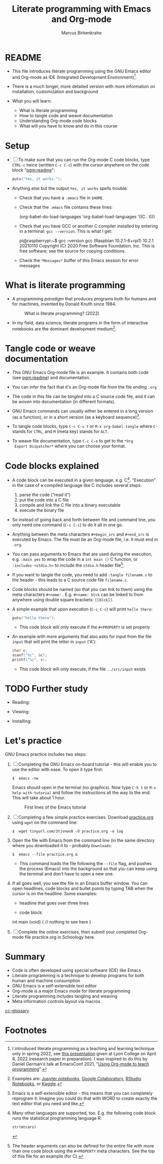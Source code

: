 #+TITLE:Literate programming with Emacs and Org-mode
#+AUTHOR:Marcus Birkenkrahe
#+SUBTITLE:
#+STARTUP:overview hideblocks
#+OPTIONS: toc:1 ^:nil
#+PROPERTY: header-args:C :includes <stdio.h> :main yes :exports both :contents both :results output
* README

  * This file introduces literate programming using the GNU Emacs
    editor and Org-mode as IDE (Integrated Development
    Environment)[fn:1].

  * There is a much longer, more detailed version with more
    information on installation, customization and background

  * What you will learn:

    - What is literate programming
    - How to tangle code and weave documentation
    - Understanding Org-mode code blocks
    - What will you have to know and do in this course

* Setup

  * [ ] To make sure that you can run the Org-mode C code blocks, type
    ~CTRL-c~ twice (written ~C-c C-c~) with the cursor anywhere on the
    code block "[[pgm:readme]]":

    #+name: pgm:readme
    #+begin_src C :tangle ../src/readme.c
      puts("Yes, it works.");
    #+end_src

  * Anything else but the output ~Yes, it works~ spells trouble:
    - Check that you have a ~.emacs~ file in ~$HOME~.
    - Check that the ~.emacs~ file contains these lines:

      #+name: ex:emacs
      #+begin_example emacs-lisp
      (org-babel-do-load-languages
       'org-babel-load-languages '((C . t)))
      #+end_example

    - Check that you have GCC or another C compiler installed by
      entering in a terminal: ~gcc --version~. This is what I get:

      #+begin_example bash
      pi@raspberrypi:~$ gcc --version
      gcc (Raspbian 10.2.1-6+rpi1) 10.2.1 20210110
      Copyright (C) 2020 Free Software Foundation, Inc.
      This is free software; see the source for copying conditions.
      #+end_example

    - Check the ~*Messages*~ buffer of this Emacs session for error
      messages

* What is literate programming

  * A programming /paradigm/ that produces programs both for humans and
    for machines, invented by Donald Knuth since 1984.

    #+attr_html: :width 700px
    #+caption: What is literate programming? (2022)
    [[../img/litprog22.png]]

  * In my field, data science, literate programs in the form of
    interactive notebooks are the dominant development medium[fn:2].

* Tangle code or weave documentation

  * This GNU Emacs Org-mode file is an example. It contains both code
    (see [[pgm:readme]]) and documentation.

  * You can infer the fact that it's an Org-mode file from the file
    ending ~.org~

  * The code in this file can be /tangled/ into a C source code file,
    and it can be /woven/ into documentation (in different formats).

  * GNU Emacs commands can usually either be entered in a long version
    (as a function), or in a short version (as a keyboard sequence)[fn:3].

  * To tangle code blocks, type ~C-c C-v t~ or ~M-x org-babel-tangle~
    where ~C-~ stands for ~CTRL~, and ~M~ (meta key) stands for ~ALT~.

  * To weave file documentation, type ~C-c C-e~ to get to the ~*Org
    Export Dispatcher*~ where you can choose your format.

* Code blocks explained

  * A code block can be executed in a given language,
    e.g. C[fn:4]. "Execution" in the case of a compiled language like
    C includes several steps:

    1) parse the code ("read it")
    2) put the code into a C file
    3) compile and link the C file into a binary executable
    4) execute the binary file

  * So instead of going back and forth between file and command line,
    you only need one command (~C-c C-c~) to do it all in one go.

  * Anything between the meta characters ~#+begin_src~ and ~#+end_src~ is
    executed by Emacs. The file must be an Org-mode file, i.e. it must
    end in ~.org~.

  * You can pass arguments to Emacs that are used during the
    execution, e.g. ~:main yes~ to wrap the code in a ~int main ()~ C
    function, or ~:includes <stdio.h>~ to include the ~stdio.h~ header
    file[fn:5].

  * If you want to tangle the code, you need to add ~:tangle filename.c~
    to the header - this leads to a C source code file ~filename.c~.

  * Code blocks should be named (so that you can link to them) using
    the meta characters ~#+name:~ . E.g. ~#+name: blck~ can be linked to
    from anywhere using double square brackets: ~[[blck]]~.

  * A simple example that upon execution (~C-c C-c~) will print ~hello there~:

    #+begin_src C 
      puts("hello there");
    #+end_src

    - This code block will only execute if the ~#+PROPERTY~ is set
      properly

  * An example with more arguments that also asks for input from the
    file ~input~ that will print the letter in ~input~ ('A'):

    #+begin_src C :main yes :includes <stdio.h> :cmdline < ../src/input
      char c;
      scanf("%c", &c);
      printf("%c", c);
    #+end_src

    - This code block will only execute, if the file ~../src/input~
      exists

* TODO Further study

  * Reading: 

  * Viewing:

  * Installing:

* Let's practice

  GNU Emacs practice includes two steps:

  1) [ ] Completing the GNU Emacs on-board tutorial - this will enable you
     to use the editor with ease. To open it type first:

     #+name: ex:tutor
     #+begin_example
     $  emacs -nw
     #+end_example

     Emacs should open in the terminal (no graphics). Now type ~C-h t~
     or ~M-x help-with-tutorial~ and follow the instructions all the way
     to the end. This will take about 1 hour.

     #+attr_html: :width 500px
     #+caption: First lines of the Emacs tutorial
     [[../img/tutor.png]]

  2) [ ] Completing a few simple practice exercises. Download [[https://raw.githubusercontent.com/birkenkrahe/cc101/piHome/2_installation/org/practice.org][practice.org]]
     using ~wget~ on the command line:

     #+name: ex:wget
     #+begin_example
     $  wget tinyurl.com/3tjvnws8 -O practice.org -o log
     #+end_example

  3) Open the file with Emacs from the command line (in the same
     directory where you downloaded it to - probably ~Downloads~:

     #+name: ex:emacs
     #+begin_example
     $  emacs --file practice.org &
     #+end_example

     - This command loads the file following the ~--file~ flag, and pushes
       the process (Emacs) into the background so that you can keep
       using the terminal and don't have to open a new one.

  4) If all goes well, you see the file in an Emacs buffer window. You
     can open headlines, code blocks and bullet points by typing TAB
     when the cursor is on the headline. Some examples:

     * headline
       that goes over
       three lines

     * code block:
       #+begin_example C
     int main (void) {
     // nothing to see here
     }
     #+end_example

  5) [ ] Complete the online exercises, then submit your completed
     Org-mode file practice.org in Schoology here.

* Summary

   * Code is often developed using special software (IDE) like Emacs
   * Literate programming is a technique to develop programs for both
     human and machine consumption
   * GNU Emacs is a self-extensible text editor
   * Org-mode is a major Emacs mode for literate programming
   * Literate programming includes tangling and weaving
   * Meta information controls layout via macros

[[id:7b22cd97-bf1a-4cde-af09-a67b6e65b599][cc-glossary]]

* Footnotes

[fn:5]The header arguments can also be defined for the entire file
with more than one code block using the ~#+PROPERTY~ meta
characters. See the top of this file for an example (for C).

[fn:4]Many other languages are supported, too. E.g. the following code
block runs the statistical programming language R:
#+begin_src R :session :results output
  str(mtcars)
#+end_src

[fn:3]Emacs is a self-extensible editor - this means that you can
completely reprogram it. Imagine you could do that with WORD to create
exactly the text editor that you need and like.

[fn:2]Examples are: [[https://jupyter.org/][Jupyter notebooks]], [[https://colab.research.google.com/][Google Colaboratory]], [[https://www.rstudio.com/blog/r-notebooks/][RStudio
Notebooks]], or [[https://www.kaggle.com/][Kaggle]].

[fn:1]I introduced literate programming as a teaching and learning
technique only in spring 2022, see [[https://docs.google.com/presentation/d/1wA7sb41EjV6GP3oBEFsOiYnoe29WILtLJR2sHSfr6Fs/edit?usp=sharing][this presentation]] given at Lyon
College on April 8, 2022 (research paper in preparation). I was
inspired to do this by Daniel German's talk at EmacsConf 2021, "[[https://emacsconf.org/2021/talks/teach/][Using
Org-mode to teach programming]]".
